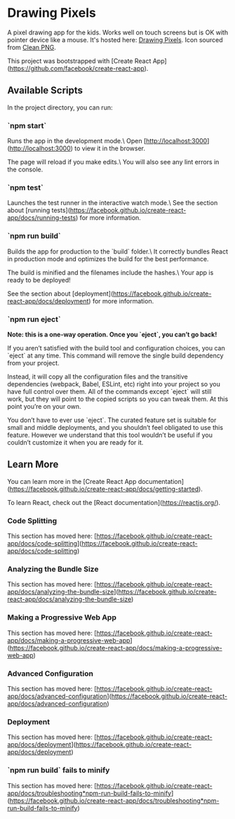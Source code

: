 * Drawing Pixels
A pixel drawing app for the kids. Works well on touch screens but is OK with pointer device like a mouse.
It's hosted here: [[https://drawing-pixels.netlify.app/][Drawing Pixels]].
Icon sourced from [[https://www.cleanpng.com/png-pixel-art-video-game-consoles-game-boy-playstation-1155789/][Clean PNG]].

This project was bootstrapped with [Create React App](https://github.com/facebook/create-react-app).

** Available Scripts

In the project directory, you can run:

*** `npm start`

Runs the app in the development mode.\
Open [http://localhost:3000](http://localhost:3000) to view it in the browser.

The page will reload if you make edits.\
You will also see any lint errors in the console.

*** `npm test`

Launches the test runner in the interactive watch mode.\
See the section about [running tests](https://facebook.github.io/create-react-app/docs/running-tests) for more information.

*** `npm run build`

Builds the app for production to the `build` folder.\
It correctly bundles React in production mode and optimizes the build for the best performance.

The build is minified and the filenames include the hashes.\
Your app is ready to be deployed!

See the section about [deployment](https://facebook.github.io/create-react-app/docs/deployment) for more information.

*** `npm run eject`

**Note: this is a one-way operation. Once you `eject`, you can’t go back!**

If you aren’t satisfied with the build tool and configuration choices, you can `eject` at any time. This command will remove the single build dependency from your project.

Instead, it will copy all the configuration files and the transitive dependencies (webpack, Babel, ESLint, etc) right into your project so you have full control over them. All of the commands except `eject` will still work, but they will point to the copied scripts so you can tweak them. At this point you’re on your own.

You don’t have to ever use `eject`. The curated feature set is suitable for small and middle deployments, and you shouldn’t feel obligated to use this feature. However we understand that this tool wouldn’t be useful if you couldn’t customize it when you are ready for it.

** Learn More

You can learn more in the [Create React App documentation](https://facebook.github.io/create-react-app/docs/getting-started).

To learn React, check out the [React documentation](https://reactjs.org/).

*** Code Splitting

This section has moved here: [https://facebook.github.io/create-react-app/docs/code-splitting](https://facebook.github.io/create-react-app/docs/code-splitting)

*** Analyzing the Bundle Size

This section has moved here: [https://facebook.github.io/create-react-app/docs/analyzing-the-bundle-size](https://facebook.github.io/create-react-app/docs/analyzing-the-bundle-size)

*** Making a Progressive Web App

This section has moved here: [https://facebook.github.io/create-react-app/docs/making-a-progressive-web-app](https://facebook.github.io/create-react-app/docs/making-a-progressive-web-app)

*** Advanced Configuration

This section has moved here: [https://facebook.github.io/create-react-app/docs/advanced-configuration](https://facebook.github.io/create-react-app/docs/advanced-configuration)

*** Deployment

This section has moved here: [https://facebook.github.io/create-react-app/docs/deployment](https://facebook.github.io/create-react-app/docs/deployment)

*** `npm run build` fails to minify

This section has moved here: [https://facebook.github.io/create-react-app/docs/troubleshooting*npm-run-build-fails-to-minify](https://facebook.github.io/create-react-app/docs/troubleshooting*npm-run-build-fails-to-minify)
